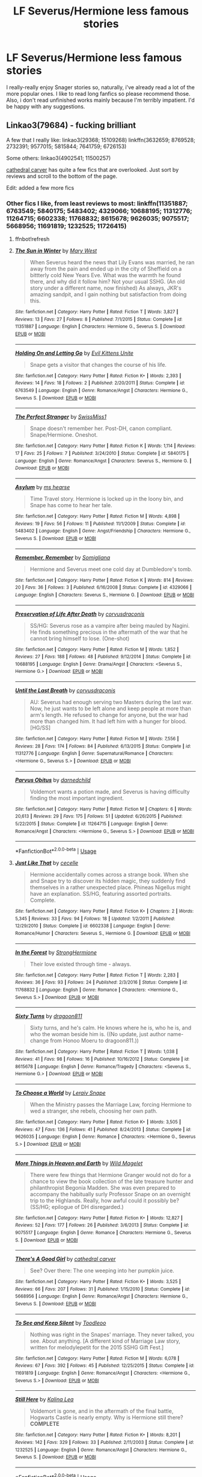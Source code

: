 #+TITLE: LF Severus/Hermione less famous stories

* LF Severus/Hermione less famous stories
:PROPERTIES:
:Author: ksushechka
:Score: 0
:DateUnix: 1563483332.0
:DateShort: 2019-Jul-19
:FlairText: lf
:END:
I really-really enjoy Snager stories so, naturally, i've already read a lot of the more popular ones. I like to read long fanfics so please recommend those. Also, i don't read unfinished works mainly because I'm terribly impatient. I'd be happy with any suggestions.


** Linkao3(79684) - fucking brilliant

A few that I really like: linkao3(29368; 15109268) linkffn(3632659; 8769528; 2732391; 9577015; 5815844; 7641759; 6726153)

Some others: linkao3(4902541; 11500257)

[[https://www.fanfiction.net/u/1798349/cathedral-carver][cathedral carver]] has quite a few fics that are overlooked. Just sort by reviews and scroll to the bottom of the page.

Edit: added a few more fics
:PROPERTIES:
:Author: Meiyouxiangjiao
:Score: 2
:DateUnix: 1563510213.0
:DateShort: 2019-Jul-19
:END:

*** Other fics I like, from least reviews to most: linkffn(11351887; 6763549; 5840175; 5483402; 4329066; 10688195; 11312776; 11264715; 6602338; 11768832; 8615678; 9626035; 9075517; 5668956; 11691819; 1232525; 11726415)
:PROPERTIES:
:Author: Meiyouxiangjiao
:Score: 2
:DateUnix: 1563514343.0
:DateShort: 2019-Jul-19
:END:

**** ffnbot!refresh
:PROPERTIES:
:Author: Meiyouxiangjiao
:Score: 1
:DateUnix: 1563514706.0
:DateShort: 2019-Jul-19
:END:


**** [[https://www.fanfiction.net/s/11351887/1/][*/The Sun in Winter/*]] by [[https://www.fanfiction.net/u/2293905/Mary-West][/Mary West/]]

#+begin_quote
  When Severus heard the news that Lily Evans was married, he ran away from the pain and ended up in the city of Sheffield on a bittterly cold New Years Eve. What was the warmth he found there, and why did it follow him? Not your usual SSHG. (An old story under a different name, now finished) As always, JKR's amazing sandpit, and I gain nothing but satisfaction from doing this.
#+end_quote

^{/Site/:} ^{fanfiction.net} ^{*|*} ^{/Category/:} ^{Harry} ^{Potter} ^{*|*} ^{/Rated/:} ^{Fiction} ^{T} ^{*|*} ^{/Words/:} ^{3,827} ^{*|*} ^{/Reviews/:} ^{13} ^{*|*} ^{/Favs/:} ^{27} ^{*|*} ^{/Follows/:} ^{8} ^{*|*} ^{/Published/:} ^{7/1/2015} ^{*|*} ^{/Status/:} ^{Complete} ^{*|*} ^{/id/:} ^{11351887} ^{*|*} ^{/Language/:} ^{English} ^{*|*} ^{/Characters/:} ^{Hermione} ^{G.,} ^{Severus} ^{S.} ^{*|*} ^{/Download/:} ^{[[http://www.ff2ebook.com/old/ffn-bot/index.php?id=11351887&source=ff&filetype=epub][EPUB]]} ^{or} ^{[[http://www.ff2ebook.com/old/ffn-bot/index.php?id=11351887&source=ff&filetype=mobi][MOBI]]}

--------------

[[https://www.fanfiction.net/s/6763549/1/][*/Holding On and Letting Go/*]] by [[https://www.fanfiction.net/u/1468088/Evil-Kittens-Unite][/Evil Kittens Unite/]]

#+begin_quote
  Snape gets a visitor that changes the course of his life.
#+end_quote

^{/Site/:} ^{fanfiction.net} ^{*|*} ^{/Category/:} ^{Harry} ^{Potter} ^{*|*} ^{/Rated/:} ^{Fiction} ^{K+} ^{*|*} ^{/Words/:} ^{2,393} ^{*|*} ^{/Reviews/:} ^{14} ^{*|*} ^{/Favs/:} ^{18} ^{*|*} ^{/Follows/:} ^{2} ^{*|*} ^{/Published/:} ^{2/20/2011} ^{*|*} ^{/Status/:} ^{Complete} ^{*|*} ^{/id/:} ^{6763549} ^{*|*} ^{/Language/:} ^{English} ^{*|*} ^{/Genre/:} ^{Romance/Angst} ^{*|*} ^{/Characters/:} ^{Hermione} ^{G.,} ^{Severus} ^{S.} ^{*|*} ^{/Download/:} ^{[[http://www.ff2ebook.com/old/ffn-bot/index.php?id=6763549&source=ff&filetype=epub][EPUB]]} ^{or} ^{[[http://www.ff2ebook.com/old/ffn-bot/index.php?id=6763549&source=ff&filetype=mobi][MOBI]]}

--------------

[[https://www.fanfiction.net/s/5840175/1/][*/The Perfect Stranger/*]] by [[https://www.fanfiction.net/u/296775/SwissMiss1][/SwissMiss1/]]

#+begin_quote
  Snape doesn't remember her. Post-DH, canon compliant. Snape/Hermione. Oneshot.
#+end_quote

^{/Site/:} ^{fanfiction.net} ^{*|*} ^{/Category/:} ^{Harry} ^{Potter} ^{*|*} ^{/Rated/:} ^{Fiction} ^{K} ^{*|*} ^{/Words/:} ^{1,114} ^{*|*} ^{/Reviews/:} ^{17} ^{*|*} ^{/Favs/:} ^{25} ^{*|*} ^{/Follows/:} ^{7} ^{*|*} ^{/Published/:} ^{3/24/2010} ^{*|*} ^{/Status/:} ^{Complete} ^{*|*} ^{/id/:} ^{5840175} ^{*|*} ^{/Language/:} ^{English} ^{*|*} ^{/Genre/:} ^{Romance/Angst} ^{*|*} ^{/Characters/:} ^{Severus} ^{S.,} ^{Hermione} ^{G.} ^{*|*} ^{/Download/:} ^{[[http://www.ff2ebook.com/old/ffn-bot/index.php?id=5840175&source=ff&filetype=epub][EPUB]]} ^{or} ^{[[http://www.ff2ebook.com/old/ffn-bot/index.php?id=5840175&source=ff&filetype=mobi][MOBI]]}

--------------

[[https://www.fanfiction.net/s/5483402/1/][*/Asylum/*]] by [[https://www.fanfiction.net/u/1524018/ms-hearse][/ms hearse/]]

#+begin_quote
  Time Travel story. Hermione is locked up in the loony bin, and Snape has come to hear her tale.
#+end_quote

^{/Site/:} ^{fanfiction.net} ^{*|*} ^{/Category/:} ^{Harry} ^{Potter} ^{*|*} ^{/Rated/:} ^{Fiction} ^{M} ^{*|*} ^{/Words/:} ^{4,898} ^{*|*} ^{/Reviews/:} ^{19} ^{*|*} ^{/Favs/:} ^{56} ^{*|*} ^{/Follows/:} ^{11} ^{*|*} ^{/Published/:} ^{11/1/2009} ^{*|*} ^{/Status/:} ^{Complete} ^{*|*} ^{/id/:} ^{5483402} ^{*|*} ^{/Language/:} ^{English} ^{*|*} ^{/Genre/:} ^{Angst/Friendship} ^{*|*} ^{/Characters/:} ^{Hermione} ^{G.,} ^{Severus} ^{S.} ^{*|*} ^{/Download/:} ^{[[http://www.ff2ebook.com/old/ffn-bot/index.php?id=5483402&source=ff&filetype=epub][EPUB]]} ^{or} ^{[[http://www.ff2ebook.com/old/ffn-bot/index.php?id=5483402&source=ff&filetype=mobi][MOBI]]}

--------------

[[https://www.fanfiction.net/s/4329066/1/][*/Remember, Remember/*]] by [[https://www.fanfiction.net/u/821204/Somigliana][/Somigliana/]]

#+begin_quote
  Hermione and Severus meet one cold day at Dumbledore's tomb.
#+end_quote

^{/Site/:} ^{fanfiction.net} ^{*|*} ^{/Category/:} ^{Harry} ^{Potter} ^{*|*} ^{/Rated/:} ^{Fiction} ^{K} ^{*|*} ^{/Words/:} ^{814} ^{*|*} ^{/Reviews/:} ^{20} ^{*|*} ^{/Favs/:} ^{36} ^{*|*} ^{/Follows/:} ^{3} ^{*|*} ^{/Published/:} ^{6/16/2008} ^{*|*} ^{/Status/:} ^{Complete} ^{*|*} ^{/id/:} ^{4329066} ^{*|*} ^{/Language/:} ^{English} ^{*|*} ^{/Characters/:} ^{Severus} ^{S.,} ^{Hermione} ^{G.} ^{*|*} ^{/Download/:} ^{[[http://www.ff2ebook.com/old/ffn-bot/index.php?id=4329066&source=ff&filetype=epub][EPUB]]} ^{or} ^{[[http://www.ff2ebook.com/old/ffn-bot/index.php?id=4329066&source=ff&filetype=mobi][MOBI]]}

--------------

[[https://www.fanfiction.net/s/10688195/1/][*/Preservation of Life After Death/*]] by [[https://www.fanfiction.net/u/5751039/corvusdraconis][/corvusdraconis/]]

#+begin_quote
  SS/HG: Severus rose as a vampire after being mauled by Nagini. He finds something precious in the aftermath of the war that he cannot bring himself to lose. (One-shot)
#+end_quote

^{/Site/:} ^{fanfiction.net} ^{*|*} ^{/Category/:} ^{Harry} ^{Potter} ^{*|*} ^{/Rated/:} ^{Fiction} ^{M} ^{*|*} ^{/Words/:} ^{1,852} ^{*|*} ^{/Reviews/:} ^{27} ^{*|*} ^{/Favs/:} ^{188} ^{*|*} ^{/Follows/:} ^{48} ^{*|*} ^{/Published/:} ^{9/12/2014} ^{*|*} ^{/Status/:} ^{Complete} ^{*|*} ^{/id/:} ^{10688195} ^{*|*} ^{/Language/:} ^{English} ^{*|*} ^{/Genre/:} ^{Drama/Angst} ^{*|*} ^{/Characters/:} ^{<Severus} ^{S.,} ^{Hermione} ^{G.>} ^{*|*} ^{/Download/:} ^{[[http://www.ff2ebook.com/old/ffn-bot/index.php?id=10688195&source=ff&filetype=epub][EPUB]]} ^{or} ^{[[http://www.ff2ebook.com/old/ffn-bot/index.php?id=10688195&source=ff&filetype=mobi][MOBI]]}

--------------

[[https://www.fanfiction.net/s/11312776/1/][*/Until the Last Breath/*]] by [[https://www.fanfiction.net/u/5751039/corvusdraconis][/corvusdraconis/]]

#+begin_quote
  AU: Severus had enough serving two Masters during the last war. Now, he just wants to be left alone and keep people at more than arm's length. He refused to change for anyone, but the war had more than changed him. It had left him with a hunger for blood. [HG/SS]
#+end_quote

^{/Site/:} ^{fanfiction.net} ^{*|*} ^{/Category/:} ^{Harry} ^{Potter} ^{*|*} ^{/Rated/:} ^{Fiction} ^{M} ^{*|*} ^{/Words/:} ^{7,556} ^{*|*} ^{/Reviews/:} ^{28} ^{*|*} ^{/Favs/:} ^{174} ^{*|*} ^{/Follows/:} ^{84} ^{*|*} ^{/Published/:} ^{6/13/2015} ^{*|*} ^{/Status/:} ^{Complete} ^{*|*} ^{/id/:} ^{11312776} ^{*|*} ^{/Language/:} ^{English} ^{*|*} ^{/Genre/:} ^{Supernatural/Romance} ^{*|*} ^{/Characters/:} ^{<Hermione} ^{G.,} ^{Severus} ^{S.>} ^{*|*} ^{/Download/:} ^{[[http://www.ff2ebook.com/old/ffn-bot/index.php?id=11312776&source=ff&filetype=epub][EPUB]]} ^{or} ^{[[http://www.ff2ebook.com/old/ffn-bot/index.php?id=11312776&source=ff&filetype=mobi][MOBI]]}

--------------

[[https://www.fanfiction.net/s/11264715/1/][*/Parvus Obitus/*]] by [[https://www.fanfiction.net/u/447000/darnedchild][/darnedchild/]]

#+begin_quote
  Voldemort wants a potion made, and Severus is having difficulty finding the most important ingredient.
#+end_quote

^{/Site/:} ^{fanfiction.net} ^{*|*} ^{/Category/:} ^{Harry} ^{Potter} ^{*|*} ^{/Rated/:} ^{Fiction} ^{M} ^{*|*} ^{/Chapters/:} ^{6} ^{*|*} ^{/Words/:} ^{20,613} ^{*|*} ^{/Reviews/:} ^{29} ^{*|*} ^{/Favs/:} ^{175} ^{*|*} ^{/Follows/:} ^{51} ^{*|*} ^{/Updated/:} ^{6/26/2015} ^{*|*} ^{/Published/:} ^{5/22/2015} ^{*|*} ^{/Status/:} ^{Complete} ^{*|*} ^{/id/:} ^{11264715} ^{*|*} ^{/Language/:} ^{English} ^{*|*} ^{/Genre/:} ^{Romance/Angst} ^{*|*} ^{/Characters/:} ^{<Hermione} ^{G.,} ^{Severus} ^{S.>} ^{*|*} ^{/Download/:} ^{[[http://www.ff2ebook.com/old/ffn-bot/index.php?id=11264715&source=ff&filetype=epub][EPUB]]} ^{or} ^{[[http://www.ff2ebook.com/old/ffn-bot/index.php?id=11264715&source=ff&filetype=mobi][MOBI]]}

--------------

*FanfictionBot*^{2.0.0-beta} | [[https://github.com/tusing/reddit-ffn-bot/wiki/Usage][Usage]]
:PROPERTIES:
:Author: FanfictionBot
:Score: 1
:DateUnix: 1563514802.0
:DateShort: 2019-Jul-19
:END:


**** [[https://www.fanfiction.net/s/6602338/1/][*/Just Like That/*]] by [[https://www.fanfiction.net/u/648065/cecelle][/cecelle/]]

#+begin_quote
  Hermione accidentally comes across a strange book. When she and Snape try to discover its hidden magic, they suddenly find themselves in a rather unexpected place. Phineas Nigellus might have an explanation. SS/HG, featuring assorted portraits. Complete.
#+end_quote

^{/Site/:} ^{fanfiction.net} ^{*|*} ^{/Category/:} ^{Harry} ^{Potter} ^{*|*} ^{/Rated/:} ^{Fiction} ^{K+} ^{*|*} ^{/Chapters/:} ^{2} ^{*|*} ^{/Words/:} ^{5,345} ^{*|*} ^{/Reviews/:} ^{33} ^{*|*} ^{/Favs/:} ^{94} ^{*|*} ^{/Follows/:} ^{18} ^{*|*} ^{/Updated/:} ^{1/2/2011} ^{*|*} ^{/Published/:} ^{12/29/2010} ^{*|*} ^{/Status/:} ^{Complete} ^{*|*} ^{/id/:} ^{6602338} ^{*|*} ^{/Language/:} ^{English} ^{*|*} ^{/Genre/:} ^{Romance/Humor} ^{*|*} ^{/Characters/:} ^{Severus} ^{S.,} ^{Hermione} ^{G.} ^{*|*} ^{/Download/:} ^{[[http://www.ff2ebook.com/old/ffn-bot/index.php?id=6602338&source=ff&filetype=epub][EPUB]]} ^{or} ^{[[http://www.ff2ebook.com/old/ffn-bot/index.php?id=6602338&source=ff&filetype=mobi][MOBI]]}

--------------

[[https://www.fanfiction.net/s/11768832/1/][*/In the Forest/*]] by [[https://www.fanfiction.net/u/1880349/StrongHermione][/StrongHermione/]]

#+begin_quote
  Their love existed through time - always.
#+end_quote

^{/Site/:} ^{fanfiction.net} ^{*|*} ^{/Category/:} ^{Harry} ^{Potter} ^{*|*} ^{/Rated/:} ^{Fiction} ^{T} ^{*|*} ^{/Words/:} ^{2,283} ^{*|*} ^{/Reviews/:} ^{36} ^{*|*} ^{/Favs/:} ^{93} ^{*|*} ^{/Follows/:} ^{24} ^{*|*} ^{/Published/:} ^{2/3/2016} ^{*|*} ^{/Status/:} ^{Complete} ^{*|*} ^{/id/:} ^{11768832} ^{*|*} ^{/Language/:} ^{English} ^{*|*} ^{/Genre/:} ^{Romance} ^{*|*} ^{/Characters/:} ^{<Hermione} ^{G.,} ^{Severus} ^{S.>} ^{*|*} ^{/Download/:} ^{[[http://www.ff2ebook.com/old/ffn-bot/index.php?id=11768832&source=ff&filetype=epub][EPUB]]} ^{or} ^{[[http://www.ff2ebook.com/old/ffn-bot/index.php?id=11768832&source=ff&filetype=mobi][MOBI]]}

--------------

[[https://www.fanfiction.net/s/8615678/1/][*/Sixty Turns/*]] by [[https://www.fanfiction.net/u/319322/dragoon811][/dragoon811/]]

#+begin_quote
  Sixty turns, and he's calm. He knows where he is, who he is, and who the woman beside him is. ((No update, just author name-change from Honoo Moeru to dragoon811.))
#+end_quote

^{/Site/:} ^{fanfiction.net} ^{*|*} ^{/Category/:} ^{Harry} ^{Potter} ^{*|*} ^{/Rated/:} ^{Fiction} ^{T} ^{*|*} ^{/Words/:} ^{1,038} ^{*|*} ^{/Reviews/:} ^{41} ^{*|*} ^{/Favs/:} ^{98} ^{*|*} ^{/Follows/:} ^{16} ^{*|*} ^{/Published/:} ^{10/16/2012} ^{*|*} ^{/Status/:} ^{Complete} ^{*|*} ^{/id/:} ^{8615678} ^{*|*} ^{/Language/:} ^{English} ^{*|*} ^{/Genre/:} ^{Romance/Tragedy} ^{*|*} ^{/Characters/:} ^{<Severus} ^{S.,} ^{Hermione} ^{G.>} ^{*|*} ^{/Download/:} ^{[[http://www.ff2ebook.com/old/ffn-bot/index.php?id=8615678&source=ff&filetype=epub][EPUB]]} ^{or} ^{[[http://www.ff2ebook.com/old/ffn-bot/index.php?id=8615678&source=ff&filetype=mobi][MOBI]]}

--------------

[[https://www.fanfiction.net/s/9626035/1/][*/To Choose a World/*]] by [[https://www.fanfiction.net/u/862215/Leraiv-Snape][/Leraiv Snape/]]

#+begin_quote
  When the Ministry passes the Marriage Law, forcing Hermione to wed a stranger, she rebels, choosing her own path.
#+end_quote

^{/Site/:} ^{fanfiction.net} ^{*|*} ^{/Category/:} ^{Harry} ^{Potter} ^{*|*} ^{/Rated/:} ^{Fiction} ^{K+} ^{*|*} ^{/Words/:} ^{3,505} ^{*|*} ^{/Reviews/:} ^{47} ^{*|*} ^{/Favs/:} ^{136} ^{*|*} ^{/Follows/:} ^{41} ^{*|*} ^{/Published/:} ^{8/24/2013} ^{*|*} ^{/Status/:} ^{Complete} ^{*|*} ^{/id/:} ^{9626035} ^{*|*} ^{/Language/:} ^{English} ^{*|*} ^{/Genre/:} ^{Romance} ^{*|*} ^{/Characters/:} ^{<Hermione} ^{G.,} ^{Severus} ^{S.>} ^{*|*} ^{/Download/:} ^{[[http://www.ff2ebook.com/old/ffn-bot/index.php?id=9626035&source=ff&filetype=epub][EPUB]]} ^{or} ^{[[http://www.ff2ebook.com/old/ffn-bot/index.php?id=9626035&source=ff&filetype=mobi][MOBI]]}

--------------

[[https://www.fanfiction.net/s/9075517/1/][*/More Things in Heaven and Earth/*]] by [[https://www.fanfiction.net/u/225422/Wild-Magelet][/Wild Magelet/]]

#+begin_quote
  There were few things that Hermione Granger would not do for a chance to view the book collection of the late treasure hunter and philanthropist Begonia Madden. She was even prepared to accompany the habitually surly Professor Snape on an overnight trip to the Highlands. Really, how awful could it possibly be? (SS/HG; epilogue of DH disregarded.)
#+end_quote

^{/Site/:} ^{fanfiction.net} ^{*|*} ^{/Category/:} ^{Harry} ^{Potter} ^{*|*} ^{/Rated/:} ^{Fiction} ^{K+} ^{*|*} ^{/Words/:} ^{12,827} ^{*|*} ^{/Reviews/:} ^{52} ^{*|*} ^{/Favs/:} ^{177} ^{*|*} ^{/Follows/:} ^{26} ^{*|*} ^{/Published/:} ^{3/6/2013} ^{*|*} ^{/Status/:} ^{Complete} ^{*|*} ^{/id/:} ^{9075517} ^{*|*} ^{/Language/:} ^{English} ^{*|*} ^{/Genre/:} ^{Romance} ^{*|*} ^{/Characters/:} ^{Hermione} ^{G.,} ^{Severus} ^{S.} ^{*|*} ^{/Download/:} ^{[[http://www.ff2ebook.com/old/ffn-bot/index.php?id=9075517&source=ff&filetype=epub][EPUB]]} ^{or} ^{[[http://www.ff2ebook.com/old/ffn-bot/index.php?id=9075517&source=ff&filetype=mobi][MOBI]]}

--------------

[[https://www.fanfiction.net/s/5668956/1/][*/There's A Good Girl/*]] by [[https://www.fanfiction.net/u/1798349/cathedral-carver][/cathedral carver/]]

#+begin_quote
  See? Over there: The one weeping into her pumpkin juice.
#+end_quote

^{/Site/:} ^{fanfiction.net} ^{*|*} ^{/Category/:} ^{Harry} ^{Potter} ^{*|*} ^{/Rated/:} ^{Fiction} ^{K+} ^{*|*} ^{/Words/:} ^{3,525} ^{*|*} ^{/Reviews/:} ^{66} ^{*|*} ^{/Favs/:} ^{207} ^{*|*} ^{/Follows/:} ^{31} ^{*|*} ^{/Published/:} ^{1/15/2010} ^{*|*} ^{/Status/:} ^{Complete} ^{*|*} ^{/id/:} ^{5668956} ^{*|*} ^{/Language/:} ^{English} ^{*|*} ^{/Genre/:} ^{Romance/Angst} ^{*|*} ^{/Characters/:} ^{Hermione} ^{G.,} ^{Severus} ^{S.} ^{*|*} ^{/Download/:} ^{[[http://www.ff2ebook.com/old/ffn-bot/index.php?id=5668956&source=ff&filetype=epub][EPUB]]} ^{or} ^{[[http://www.ff2ebook.com/old/ffn-bot/index.php?id=5668956&source=ff&filetype=mobi][MOBI]]}

--------------

[[https://www.fanfiction.net/s/11691819/1/][*/To See and Keep Silent/*]] by [[https://www.fanfiction.net/u/5192343/Toodleoo][/Toodleoo/]]

#+begin_quote
  Nothing was right in the Snapes' marriage. They never talked, you see. About anything. [A different kind of Marriage Law story, written for melodylepetit for the 2015 SSHG Gift Fest.]
#+end_quote

^{/Site/:} ^{fanfiction.net} ^{*|*} ^{/Category/:} ^{Harry} ^{Potter} ^{*|*} ^{/Rated/:} ^{Fiction} ^{M} ^{*|*} ^{/Words/:} ^{6,078} ^{*|*} ^{/Reviews/:} ^{67} ^{*|*} ^{/Favs/:} ^{392} ^{*|*} ^{/Follows/:} ^{45} ^{*|*} ^{/Published/:} ^{12/25/2015} ^{*|*} ^{/Status/:} ^{Complete} ^{*|*} ^{/id/:} ^{11691819} ^{*|*} ^{/Language/:} ^{English} ^{*|*} ^{/Genre/:} ^{Romance/Angst} ^{*|*} ^{/Characters/:} ^{<Hermione} ^{G.,} ^{Severus} ^{S.>} ^{*|*} ^{/Download/:} ^{[[http://www.ff2ebook.com/old/ffn-bot/index.php?id=11691819&source=ff&filetype=epub][EPUB]]} ^{or} ^{[[http://www.ff2ebook.com/old/ffn-bot/index.php?id=11691819&source=ff&filetype=mobi][MOBI]]}

--------------

[[https://www.fanfiction.net/s/1232525/1/][*/Still Here/*]] by [[https://www.fanfiction.net/u/222763/Kalina-Lea][/Kalina Lea/]]

#+begin_quote
  Voldemort is gone, and in the aftermath of the final battle, Hogwarts Castle is nearly empty. Why is Hermione still there? *COMPLETE*
#+end_quote

^{/Site/:} ^{fanfiction.net} ^{*|*} ^{/Category/:} ^{Harry} ^{Potter} ^{*|*} ^{/Rated/:} ^{Fiction} ^{K+} ^{*|*} ^{/Words/:} ^{8,201} ^{*|*} ^{/Reviews/:} ^{142} ^{*|*} ^{/Favs/:} ^{329} ^{*|*} ^{/Follows/:} ^{33} ^{*|*} ^{/Published/:} ^{2/11/2003} ^{*|*} ^{/Status/:} ^{Complete} ^{*|*} ^{/id/:} ^{1232525} ^{*|*} ^{/Language/:} ^{English} ^{*|*} ^{/Genre/:} ^{Romance/Angst} ^{*|*} ^{/Characters/:} ^{Hermione} ^{G.,} ^{Severus} ^{S.} ^{*|*} ^{/Download/:} ^{[[http://www.ff2ebook.com/old/ffn-bot/index.php?id=1232525&source=ff&filetype=epub][EPUB]]} ^{or} ^{[[http://www.ff2ebook.com/old/ffn-bot/index.php?id=1232525&source=ff&filetype=mobi][MOBI]]}

--------------

*FanfictionBot*^{2.0.0-beta} | [[https://github.com/tusing/reddit-ffn-bot/wiki/Usage][Usage]]
:PROPERTIES:
:Author: FanfictionBot
:Score: 1
:DateUnix: 1563514813.0
:DateShort: 2019-Jul-19
:END:


**** [[https://www.fanfiction.net/s/11726415/1/][*/The Weight of Memory/*]] by [[https://www.fanfiction.net/u/924727/Theolyn][/Theolyn/]]

#+begin_quote
  Unbeknownst to the wizarding world, Severus Snape survived the final battle. In the intervening decades he has built a beautiful, simple life for himself. Hermione Granger has spent years looking for him. What will happen when they find each other? Story now complete. Rated M.
#+end_quote

^{/Site/:} ^{fanfiction.net} ^{*|*} ^{/Category/:} ^{Harry} ^{Potter} ^{*|*} ^{/Rated/:} ^{Fiction} ^{M} ^{*|*} ^{/Chapters/:} ^{11} ^{*|*} ^{/Words/:} ^{23,849} ^{*|*} ^{/Reviews/:} ^{152} ^{*|*} ^{/Favs/:} ^{136} ^{*|*} ^{/Follows/:} ^{131} ^{*|*} ^{/Updated/:} ^{3/6} ^{*|*} ^{/Published/:} ^{1/10/2016} ^{*|*} ^{/Status/:} ^{Complete} ^{*|*} ^{/id/:} ^{11726415} ^{*|*} ^{/Language/:} ^{English} ^{*|*} ^{/Genre/:} ^{Romance} ^{*|*} ^{/Characters/:} ^{Hermione} ^{G.,} ^{Severus} ^{S.} ^{*|*} ^{/Download/:} ^{[[http://www.ff2ebook.com/old/ffn-bot/index.php?id=11726415&source=ff&filetype=epub][EPUB]]} ^{or} ^{[[http://www.ff2ebook.com/old/ffn-bot/index.php?id=11726415&source=ff&filetype=mobi][MOBI]]}

--------------

*FanfictionBot*^{2.0.0-beta} | [[https://github.com/tusing/reddit-ffn-bot/wiki/Usage][Usage]]
:PROPERTIES:
:Author: FanfictionBot
:Score: 1
:DateUnix: 1563514824.0
:DateShort: 2019-Jul-19
:END:


*** ffnbot!refresh
:PROPERTIES:
:Author: Meiyouxiangjiao
:Score: 1
:DateUnix: 1563514370.0
:DateShort: 2019-Jul-19
:END:


*** [[https://archiveofourown.org/works/79684][*/A Rare Bird/*]] by [[https://www.archiveofourown.org/users/missparker/pseuds/missparker][/missparker/]]

#+begin_quote
  Hermione learns to deal with her sadness.
#+end_quote

^{/Site/:} ^{Archive} ^{of} ^{Our} ^{Own} ^{*|*} ^{/Fandom/:} ^{Harry} ^{Potter} ^{-} ^{Rowling} ^{*|*} ^{/Published/:} ^{2010-04-11} ^{*|*} ^{/Completed/:} ^{2010-04-12} ^{*|*} ^{/Words/:} ^{39472} ^{*|*} ^{/Chapters/:} ^{8/8} ^{*|*} ^{/Comments/:} ^{17} ^{*|*} ^{/Kudos/:} ^{135} ^{*|*} ^{/Bookmarks/:} ^{23} ^{*|*} ^{/Hits/:} ^{2507} ^{*|*} ^{/ID/:} ^{79684} ^{*|*} ^{/Download/:} ^{[[https://archiveofourown.org/downloads/79684/A%20Rare%20Bird.epub?updated_at=1387487294][EPUB]]} ^{or} ^{[[https://archiveofourown.org/downloads/79684/A%20Rare%20Bird.mobi?updated_at=1387487294][MOBI]]}

--------------

[[https://archiveofourown.org/works/29368][*/Damage/*]] by [[https://www.archiveofourown.org/users/missparker/pseuds/missparker][/missparker/]]

#+begin_quote
  As always, Hermione is left to clean up the messes.
#+end_quote

^{/Site/:} ^{Archive} ^{of} ^{Our} ^{Own} ^{*|*} ^{/Fandom/:} ^{Harry} ^{Potter} ^{-} ^{Rowling} ^{*|*} ^{/Published/:} ^{2009-12-15} ^{*|*} ^{/Words/:} ^{2530} ^{*|*} ^{/Chapters/:} ^{1/1} ^{*|*} ^{/Kudos/:} ^{68} ^{*|*} ^{/Bookmarks/:} ^{6} ^{*|*} ^{/Hits/:} ^{1888} ^{*|*} ^{/ID/:} ^{29368} ^{*|*} ^{/Download/:} ^{[[https://archiveofourown.org/downloads/29368/Damage.epub?updated_at=1387508855][EPUB]]} ^{or} ^{[[https://archiveofourown.org/downloads/29368/Damage.mobi?updated_at=1387508855][MOBI]]}

--------------

[[https://archiveofourown.org/works/15109268][*/Soulmates Through Time/*]] by [[https://www.archiveofourown.org/users/VoldyIsMyFather/pseuds/VoldyIsMyFather][/VoldyIsMyFather/]]

#+begin_quote
  Everyone is born with the first thing their Soulmate would say to them on their arm.Severus hates his and well Hermione isn't sure what to think.
#+end_quote

^{/Site/:} ^{Archive} ^{of} ^{Our} ^{Own} ^{*|*} ^{/Fandom/:} ^{Harry} ^{Potter} ^{-} ^{Fandom} ^{*|*} ^{/Published/:} ^{2018-06-30} ^{*|*} ^{/Words/:} ^{401} ^{*|*} ^{/Chapters/:} ^{1/1} ^{*|*} ^{/Comments/:} ^{14} ^{*|*} ^{/Kudos/:} ^{156} ^{*|*} ^{/Bookmarks/:} ^{6} ^{*|*} ^{/Hits/:} ^{4968} ^{*|*} ^{/ID/:} ^{15109268} ^{*|*} ^{/Download/:} ^{[[https://archiveofourown.org/downloads/15109268/Soulmates%20Through%20Time.epub?updated_at=1530467144][EPUB]]} ^{or} ^{[[https://archiveofourown.org/downloads/15109268/Soulmates%20Through%20Time.mobi?updated_at=1530467144][MOBI]]}

--------------

[[https://archiveofourown.org/works/4902541][*/Echo/*]] by [[https://www.archiveofourown.org/users/dragoon811/pseuds/dragoon811][/dragoon811/]]

#+begin_quote
  All he wanted, all of his years, was for someone to love him. To see him. Not what he presented. Not what he had to be. Not what his past and made him. Someone to know who he was, what he had gone through. (Archive warning is for pre-existing deaths. I promise this ends happily, that Snape and Hermione end up together.)
#+end_quote

^{/Site/:} ^{Archive} ^{of} ^{Our} ^{Own} ^{*|*} ^{/Fandom/:} ^{Harry} ^{Potter} ^{-} ^{J.} ^{K.} ^{Rowling} ^{*|*} ^{/Published/:} ^{2015-09-30} ^{*|*} ^{/Completed/:} ^{2015-09-30} ^{*|*} ^{/Words/:} ^{6431} ^{*|*} ^{/Chapters/:} ^{3/3} ^{*|*} ^{/Comments/:} ^{23} ^{*|*} ^{/Kudos/:} ^{404} ^{*|*} ^{/Bookmarks/:} ^{53} ^{*|*} ^{/Hits/:} ^{5560} ^{*|*} ^{/ID/:} ^{4902541} ^{*|*} ^{/Download/:} ^{[[https://archiveofourown.org/downloads/4902541/Echo.epub?updated_at=1443650547][EPUB]]} ^{or} ^{[[https://archiveofourown.org/downloads/4902541/Echo.mobi?updated_at=1443650547][MOBI]]}

--------------

[[https://archiveofourown.org/works/11500257][*/The Third Turn/*]] by [[https://www.archiveofourown.org/users/snapeslittleblackbuttons/pseuds/snapeslittleblackbuttons][/snapeslittleblackbuttons/]]

#+begin_quote
  The curse that scarred her chest is once again threatening Hermione's life. Her only option is to return to the past to discover its origin. Written for the hp crossgen fest on LJ, prompt by articcat621.
#+end_quote

^{/Site/:} ^{Archive} ^{of} ^{Our} ^{Own} ^{*|*} ^{/Fandom/:} ^{Harry} ^{Potter} ^{-} ^{J.} ^{K.} ^{Rowling} ^{*|*} ^{/Published/:} ^{2017-08-08} ^{*|*} ^{/Words/:} ^{5773} ^{*|*} ^{/Chapters/:} ^{1/1} ^{*|*} ^{/Comments/:} ^{17} ^{*|*} ^{/Kudos/:} ^{192} ^{*|*} ^{/Bookmarks/:} ^{18} ^{*|*} ^{/Hits/:} ^{2756} ^{*|*} ^{/ID/:} ^{11500257} ^{*|*} ^{/Download/:} ^{[[https://archiveofourown.org/downloads/11500257/The%20Third%20Turn.epub?updated_at=1549903498][EPUB]]} ^{or} ^{[[https://archiveofourown.org/downloads/11500257/The%20Third%20Turn.mobi?updated_at=1549903498][MOBI]]}

--------------

[[https://www.fanfiction.net/s/3632659/1/][*/A Weasley's Wedding/*]] by [[https://www.fanfiction.net/u/110560/Lady-Cailin][/Lady Cailin/]]

#+begin_quote
  Harry and Ginny blushed. Ron grinned, and Snape sneered. Not his casual, ‘I loath you' sort of sneer, but a true sneer, as if he had just discovered something horrible under a rock and it had announced it's plans to reproduce. PreHBP
#+end_quote

^{/Site/:} ^{fanfiction.net} ^{*|*} ^{/Category/:} ^{Harry} ^{Potter} ^{*|*} ^{/Rated/:} ^{Fiction} ^{K+} ^{*|*} ^{/Words/:} ^{10,867} ^{*|*} ^{/Reviews/:} ^{44} ^{*|*} ^{/Favs/:} ^{126} ^{*|*} ^{/Follows/:} ^{15} ^{*|*} ^{/Published/:} ^{7/3/2007} ^{*|*} ^{/Status/:} ^{Complete} ^{*|*} ^{/id/:} ^{3632659} ^{*|*} ^{/Language/:} ^{English} ^{*|*} ^{/Genre/:} ^{Romance/Humor} ^{*|*} ^{/Characters/:} ^{Hermione} ^{G.,} ^{Severus} ^{S.} ^{*|*} ^{/Download/:} ^{[[http://www.ff2ebook.com/old/ffn-bot/index.php?id=3632659&source=ff&filetype=epub][EPUB]]} ^{or} ^{[[http://www.ff2ebook.com/old/ffn-bot/index.php?id=3632659&source=ff&filetype=mobi][MOBI]]}

--------------

[[https://www.fanfiction.net/s/8769528/1/][*/Mancunian Ugly/*]] by [[https://www.fanfiction.net/u/3393203/anoesis][/anoesis/]]

#+begin_quote
  He wasn't given the least bit of warning. One day she was simply there, sitting across from him in the busy canteen, her impossible hair already coming loose from its careful knot.
#+end_quote

^{/Site/:} ^{fanfiction.net} ^{*|*} ^{/Category/:} ^{Harry} ^{Potter} ^{*|*} ^{/Rated/:} ^{Fiction} ^{M} ^{*|*} ^{/Words/:} ^{1,702} ^{*|*} ^{/Reviews/:} ^{48} ^{*|*} ^{/Favs/:} ^{132} ^{*|*} ^{/Follows/:} ^{19} ^{*|*} ^{/Published/:} ^{12/6/2012} ^{*|*} ^{/Status/:} ^{Complete} ^{*|*} ^{/id/:} ^{8769528} ^{*|*} ^{/Language/:} ^{English} ^{*|*} ^{/Characters/:} ^{Severus} ^{S.,} ^{Hermione} ^{G.} ^{*|*} ^{/Download/:} ^{[[http://www.ff2ebook.com/old/ffn-bot/index.php?id=8769528&source=ff&filetype=epub][EPUB]]} ^{or} ^{[[http://www.ff2ebook.com/old/ffn-bot/index.php?id=8769528&source=ff&filetype=mobi][MOBI]]}

--------------

[[https://www.fanfiction.net/s/2732391/1/][*/A Success, of Sorts/*]] by [[https://www.fanfiction.net/u/255126/carpetfibers][/carpetfibers/]]

#+begin_quote
  ". . .I hate to be the bearer of bad news, Professor, but black comedy normally ends in tragedy." Warnings for HPB; suicide.
#+end_quote

^{/Site/:} ^{fanfiction.net} ^{*|*} ^{/Category/:} ^{Harry} ^{Potter} ^{*|*} ^{/Rated/:} ^{Fiction} ^{T} ^{*|*} ^{/Words/:} ^{5,690} ^{*|*} ^{/Reviews/:} ^{50} ^{*|*} ^{/Favs/:} ^{96} ^{*|*} ^{/Follows/:} ^{13} ^{*|*} ^{/Published/:} ^{1/2/2006} ^{*|*} ^{/Status/:} ^{Complete} ^{*|*} ^{/id/:} ^{2732391} ^{*|*} ^{/Language/:} ^{English} ^{*|*} ^{/Genre/:} ^{Drama} ^{*|*} ^{/Characters/:} ^{Hermione} ^{G.,} ^{Severus} ^{S.} ^{*|*} ^{/Download/:} ^{[[http://www.ff2ebook.com/old/ffn-bot/index.php?id=2732391&source=ff&filetype=epub][EPUB]]} ^{or} ^{[[http://www.ff2ebook.com/old/ffn-bot/index.php?id=2732391&source=ff&filetype=mobi][MOBI]]}

--------------

[[https://www.fanfiction.net/s/9577015/1/][*/A Series of Fortunate Events/*]] by [[https://www.fanfiction.net/u/3227820/CRMediaGal][/CRMediaGal/]]

#+begin_quote
  Severus and Hermione keep bumping into each other in the Muggle world. Severus is suspicious, but perhaps a certain know-it-all can help him take a leap of faith. Written for the inaugural SSHG Promptfest on LiveJournal. One-shot, AU, Post-Hogwarts.
#+end_quote

^{/Site/:} ^{fanfiction.net} ^{*|*} ^{/Category/:} ^{Harry} ^{Potter} ^{*|*} ^{/Rated/:} ^{Fiction} ^{T} ^{*|*} ^{/Words/:} ^{7,114} ^{*|*} ^{/Reviews/:} ^{73} ^{*|*} ^{/Favs/:} ^{166} ^{*|*} ^{/Follows/:} ^{25} ^{*|*} ^{/Published/:} ^{8/8/2013} ^{*|*} ^{/Status/:} ^{Complete} ^{*|*} ^{/id/:} ^{9577015} ^{*|*} ^{/Language/:} ^{English} ^{*|*} ^{/Genre/:} ^{Humor/Romance} ^{*|*} ^{/Characters/:} ^{Hermione} ^{G.,} ^{Severus} ^{S.} ^{*|*} ^{/Download/:} ^{[[http://www.ff2ebook.com/old/ffn-bot/index.php?id=9577015&source=ff&filetype=epub][EPUB]]} ^{or} ^{[[http://www.ff2ebook.com/old/ffn-bot/index.php?id=9577015&source=ff&filetype=mobi][MOBI]]}

--------------

*FanfictionBot*^{2.0.0-beta} | [[https://github.com/tusing/reddit-ffn-bot/wiki/Usage][Usage]]
:PROPERTIES:
:Author: FanfictionBot
:Score: 1
:DateUnix: 1563514465.0
:DateShort: 2019-Jul-19
:END:


*** [[https://www.fanfiction.net/s/5815844/1/][*/I Will Remember You/*]] by [[https://www.fanfiction.net/u/862215/Leraiv-Snape][/Leraiv Snape/]]

#+begin_quote
  Snape refuses to make the Unbreakable Vow with Narcissa Malfoy, and the world suffers consequences none could have guessed at. An alternate view on what made him take that Vow. Warning: Character Death.
#+end_quote

^{/Site/:} ^{fanfiction.net} ^{*|*} ^{/Category/:} ^{Harry} ^{Potter} ^{*|*} ^{/Rated/:} ^{Fiction} ^{M} ^{*|*} ^{/Chapters/:} ^{4} ^{*|*} ^{/Words/:} ^{31,212} ^{*|*} ^{/Reviews/:} ^{77} ^{*|*} ^{/Favs/:} ^{113} ^{*|*} ^{/Follows/:} ^{25} ^{*|*} ^{/Updated/:} ^{4/8/2010} ^{*|*} ^{/Published/:} ^{3/14/2010} ^{*|*} ^{/Status/:} ^{Complete} ^{*|*} ^{/id/:} ^{5815844} ^{*|*} ^{/Language/:} ^{English} ^{*|*} ^{/Genre/:} ^{Romance/Drama} ^{*|*} ^{/Characters/:} ^{<Hermione} ^{G.,} ^{Severus} ^{S.>} ^{*|*} ^{/Download/:} ^{[[http://www.ff2ebook.com/old/ffn-bot/index.php?id=5815844&source=ff&filetype=epub][EPUB]]} ^{or} ^{[[http://www.ff2ebook.com/old/ffn-bot/index.php?id=5815844&source=ff&filetype=mobi][MOBI]]}

--------------

[[https://www.fanfiction.net/s/7641759/1/][*/A Cunning Plan/*]] by [[https://www.fanfiction.net/u/2162100/marianne-le-fey][/marianne le fey/]]

#+begin_quote
  "Can you at least try to look like you're enjoying yourself? This won't work if you look nauseated." One shot. Rating mostly just for language.
#+end_quote

^{/Site/:} ^{fanfiction.net} ^{*|*} ^{/Category/:} ^{Harry} ^{Potter} ^{*|*} ^{/Rated/:} ^{Fiction} ^{M} ^{*|*} ^{/Words/:} ^{3,689} ^{*|*} ^{/Reviews/:} ^{104} ^{*|*} ^{/Favs/:} ^{415} ^{*|*} ^{/Follows/:} ^{45} ^{*|*} ^{/Published/:} ^{12/16/2011} ^{*|*} ^{/Status/:} ^{Complete} ^{*|*} ^{/id/:} ^{7641759} ^{*|*} ^{/Language/:} ^{English} ^{*|*} ^{/Genre/:} ^{Friendship/Romance} ^{*|*} ^{/Characters/:} ^{Hermione} ^{G.,} ^{Severus} ^{S.} ^{*|*} ^{/Download/:} ^{[[http://www.ff2ebook.com/old/ffn-bot/index.php?id=7641759&source=ff&filetype=epub][EPUB]]} ^{or} ^{[[http://www.ff2ebook.com/old/ffn-bot/index.php?id=7641759&source=ff&filetype=mobi][MOBI]]}

--------------

[[https://www.fanfiction.net/s/6726153/1/][*/Flotsam/*]] by [[https://www.fanfiction.net/u/206311/did-you-reboot][/did-you-reboot/]]

#+begin_quote
  When a research study goes awry, Hermione finds herself washed up on a tropical beach and rescued by the very last person she expected to save her. Post Deathly Hallows, but AU-ified a bit.
#+end_quote

^{/Site/:} ^{fanfiction.net} ^{*|*} ^{/Category/:} ^{Harry} ^{Potter} ^{*|*} ^{/Rated/:} ^{Fiction} ^{K+} ^{*|*} ^{/Chapters/:} ^{12} ^{*|*} ^{/Words/:} ^{59,806} ^{*|*} ^{/Reviews/:} ^{158} ^{*|*} ^{/Favs/:} ^{212} ^{*|*} ^{/Follows/:} ^{97} ^{*|*} ^{/Updated/:} ^{4/3/2011} ^{*|*} ^{/Published/:} ^{2/7/2011} ^{*|*} ^{/Status/:} ^{Complete} ^{*|*} ^{/id/:} ^{6726153} ^{*|*} ^{/Language/:} ^{English} ^{*|*} ^{/Genre/:} ^{Humor/Drama} ^{*|*} ^{/Characters/:} ^{Hermione} ^{G.,} ^{Severus} ^{S.} ^{*|*} ^{/Download/:} ^{[[http://www.ff2ebook.com/old/ffn-bot/index.php?id=6726153&source=ff&filetype=epub][EPUB]]} ^{or} ^{[[http://www.ff2ebook.com/old/ffn-bot/index.php?id=6726153&source=ff&filetype=mobi][MOBI]]}

--------------

*FanfictionBot*^{2.0.0-beta} | [[https://github.com/tusing/reddit-ffn-bot/wiki/Usage][Usage]]
:PROPERTIES:
:Author: FanfictionBot
:Score: 1
:DateUnix: 1563514476.0
:DateShort: 2019-Jul-19
:END:


*** WOW thanks! So many new stories to check out
:PROPERTIES:
:Author: ksushechka
:Score: 1
:DateUnix: 1564055261.0
:DateShort: 2019-Jul-25
:END:
